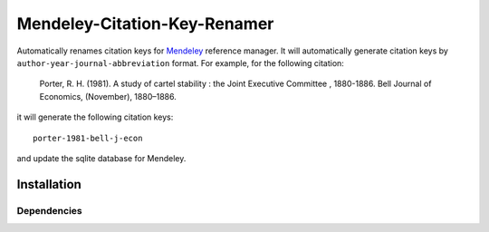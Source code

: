 =============================
Mendeley-Citation-Key-Renamer
=============================

Automatically renames citation keys for `Mendeley <http://www.mendeley.com/>`_ reference manager. It will automatically generate citation keys by ``author-year-journal-abbreviation`` format. For example, for the following citation:

   Porter, R. H. (1981). A study of cartel stability : the Joint Executive Committee , 1880-1886. Bell Journal of Economics, (November), 1880–1886.

it will generate the following citation keys::

   porter-1981-bell-j-econ

and update the sqlite database for Mendeley.

Installation
============

Dependencies
------------


